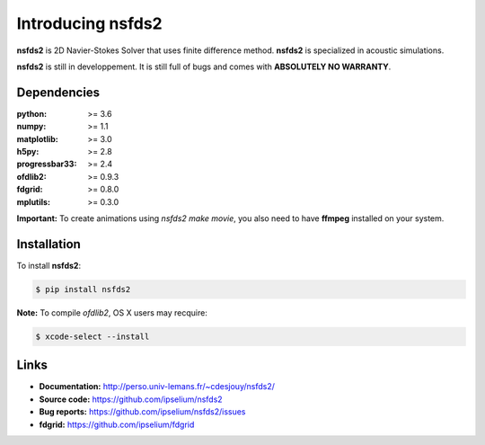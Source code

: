 Introducing nsfds2
==================

|Pypi| |Build| |Licence|

.. image:: https://github.com/ipselium/nsfds2/blob/master/docs/source/images/nsfds2.png


**nsfds2** is 2D Navier-Stokes Solver that uses finite difference method.
**nsfds2** is specialized in acoustic simulations.

**nsfds2** is still in developpement. It is still full of bugs and comes with
**ABSOLUTELY NO WARRANTY**.


Dependencies
------------

:python: >= 3.6
:numpy: >= 1.1
:matplotlib: >= 3.0
:h5py: >= 2.8
:progressbar33: >= 2.4
:ofdlib2: >= 0.9.3
:fdgrid: >= 0.8.0
:mplutils: >= 0.3.0

**Important:** To create animations using `nsfds2 make movie`, you also need to
have **ffmpeg** installed on your system.


Installation
------------

To install **nsfds2**:

.. code:: console

   $ pip install nsfds2


**Note:** To compile *ofdlib2*, OS X users may recquire:

.. code:: console

   $ xcode-select --install


Links
-----

- **Documentation:** http://perso.univ-lemans.fr/~cdesjouy/nsfds2/
- **Source code:** https://github.com/ipselium/nsfds2
- **Bug reports:** https://github.com/ipselium/nsfds2/issues
- **fdgrid:** https://github.com/ipselium/fdgrid


.. |Pypi| image:: https://badge.fury.io/py/nsfds2.svg
    :target: https://pypi.org/project/nsfds2
    :alt: Pypi Package

.. |Licence| image:: https://img.shields.io/github/license/ipselium/nsfds2.svg

.. |Build| image:: https://travis-ci.org/ipselium/nsfds2.svg?branch=master
    :target: https://travis-ci.org/ipselium/nsfds2
